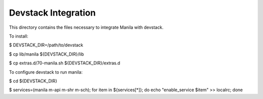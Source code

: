 ====================
Devstack Integration
====================

This directory contains the files necessary to integrate Manila with devstack.

To install:

$ DEVSTACK_DIR=/path/to/devstack

$ cp lib/manila ${DEVSTACK_DIR}/lib

$ cp extras.d/70-manila.sh ${DEVSTACK_DIR}/extras.d

To configure devstack to run manila:

$ cd ${DEVSTACK_DIR}

$ services=(manila m-api m-shr m-sch); for item in ${services[*]}; do echo "enable_service $item" >> localrc; done

